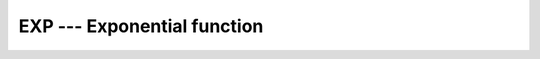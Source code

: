 ..
  Copyright 1988-2022 Free Software Foundation, Inc.
  This is part of the GCC manual.
  For copying conditions, see the GPL license file

.. _exp:

EXP --- Exponential function 
*****************************

.. index:: EXP

.. index:: DEXP

.. index:: CEXP

.. index:: ZEXP

.. index:: CDEXP

.. index:: exponential function

.. index:: logarithm function, inverse

.. function:: EXP(X)

  ``EXP(X)`` computes the base e exponential of :samp:`{X}`.

  :param X:
    The type shall be ``REAL`` or
    ``COMPLEX``.

  :return:
    The return value has same type and kind as :samp:`{X}`.

  :samp:`{Standard}:`
    Fortran 77 and later, has overloads that are GNU extensions

  :samp:`{Class}:`
    Elemental function

  :samp:`{Syntax}:`

    .. code-block:: fortran

      RESULT = EXP(X)

  :samp:`{Example}:`

    .. code-block:: fortran

      program test_exp
        real :: x = 1.0
        x = exp(x)
      end program test_exp

  :samp:`{Specific names}:`
    ============  ================  ==============  ====================
    Name          Argument          Return type     Standard
    ============  ================  ==============  ====================
    ``EXP(X)``    ``REAL(4) X``     ``REAL(4)``     Fortran 77 and later
    ``DEXP(X)``   ``REAL(8) X``     ``REAL(8)``     Fortran 77 and later
    ``CEXP(X)``   ``COMPLEX(4) X``  ``COMPLEX(4)``  Fortran 77 and later
    ``ZEXP(X)``   ``COMPLEX(8) X``  ``COMPLEX(8)``  GNU extension
    ``CDEXP(X)``  ``COMPLEX(8) X``  ``COMPLEX(8)``  GNU extension
    ============  ================  ==============  ====================


